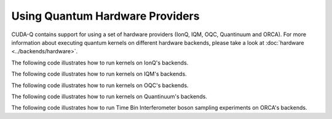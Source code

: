 Using Quantum Hardware Providers
-----------------------------------

CUDA-Q contains support for using a set of hardware providers (IonQ, IQM, OQC, Quantinuum and ORCA). 
For more information about executing quantum kernels on different hardware backends, please take a look
at :doc:`hardware <../backends/hardware>`.

The following code illustrates how to run kernels on IonQ's backends.

.. tab:: Python

   .. literalinclude:: ../../examples/python/providers/ionq.py
      :language: python

.. tab:: C++

   .. literalinclude:: ../../examples/cpp/providers/ionq.cpp
      :language: cpp

The following code illustrates how to run kernels on IQM's backends.

.. tab:: Python

   .. literalinclude:: ../../examples/python/providers/iqm.py
      :language: python

.. tab:: C++

   .. literalinclude:: ../../examples/cpp/providers/iqm.cpp
      :language: cpp

The following code illustrates how to run kernels on OQC's backends.

.. tab:: Python

   .. literalinclude:: ../../examples/python/providers/oqc.py
      :language: python

The following code illustrates how to run kernels on Quantinuum's backends.

.. tab:: Python

   .. literalinclude:: ../../examples/python/providers/quantinuum.py
      :language: python

.. tab:: C++

   .. literalinclude:: ../../examples/cpp/providers/quantinuum.cpp
      :language: cpp

The following code illustrates how to run Time Bin Interferometer boson sampling experiments on ORCA's backends.

.. tab:: Python

   .. literalinclude:: ../../examples/python/providers/orca.py
      :language: python

.. tab:: C++

   .. literalinclude:: ../../examples/cpp/providers/orca.cpp
      :language: cpp